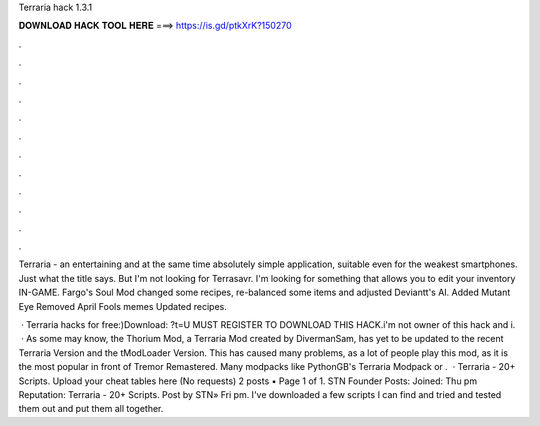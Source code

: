 Terraria hack 1.3.1



𝐃𝐎𝐖𝐍𝐋𝐎𝐀𝐃 𝐇𝐀𝐂𝐊 𝐓𝐎𝐎𝐋 𝐇𝐄𝐑𝐄 ===> https://is.gd/ptkXrK?150270



.



.



.



.



.



.



.



.



.



.



.



.

Terraria - an entertaining and at the same time absolutely simple application, suitable even for the weakest smartphones. Just what the title says. But I'm not looking for Terrasavr. I'm looking for something that allows you to edit your inventory IN-GAME. Fargo's Soul Mod changed some recipes, re-balanced some items and adjusted Deviantt's AI. Added Mutant Eye Removed April Fools memes Updated recipes.

 · Terraria hacks for free:)Download: ?t=U MUST REGISTER TO DOWNLOAD THIS HACK.i'm not owner of this hack and i.  · As some may know, the Thorium Mod, a Terraria Mod created by DivermanSam, has yet to be updated to the recent Terraria Version and the tModLoader Version. This has caused many problems, as a lot of people play this mod, as it is the most popular in front of Tremor Remastered. Many modpacks like PythonGB's Terraria Modpack or .  · Terraria - 20+ Scripts. Upload your cheat tables here (No requests) 2 posts • Page 1 of 1. STN Founder Posts: Joined: Thu pm Reputation: Terraria - 20+ Scripts. Post by STN» Fri pm. I've downloaded a few scripts I can find and tried and tested them out and put them all together.
